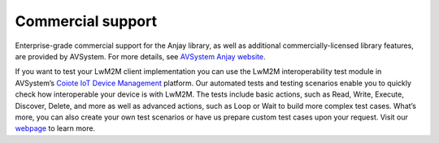 ..
   Copyright 2017-2022 AVSystem <avsystem@avsystem.com>

   Licensed under the Apache License, Version 2.0 (the "License");
   you may not use this file except in compliance with the License.
   You may obtain a copy of the License at

       http://www.apache.org/licenses/LICENSE-2.0

   Unless required by applicable law or agreed to in writing, software
   distributed under the License is distributed on an "AS IS" BASIS,
   WITHOUT WARRANTIES OR CONDITIONS OF ANY KIND, either express or implied.
   See the License for the specific language governing permissions and
   limitations under the License.

Commercial support
==================

.. image:: avsystem_logo.png
   :align: center
   :target: https://www.avsystem.com/products/anjay/
   :alt: AVSystem logo

Enterprise-grade commercial support for the Anjay library, as well as additional
commercially-licensed library features, are provided by AVSystem. For more
details, see
`AVSystem Anjay website <https://www.avsystem.com/products/anjay/>`_.

If you want to test your LwM2M client implementation you can use the LwM2M
interoperability test module in AVSystem’s `Coiote IoT Device Management
<https://www.avsystem.com/products/coiote-iot-device-management-platform/>`_
platform. Our automated tests and testing scenarios enable you to quickly check
how interoperable your device is with LwM2M. The tests include basic actions,
such as Read, Write, Execute, Discover, Delete, and more as well as advanced
actions, such as Loop or Wait to build more complex test cases. What’s more,
you can also create your own test scenarios or have us prepare custom test cases
upon your request. Visit our `webpage
<https://www.avsystem.com/lwm2m-interoperability-test/>`_ to learn more.
